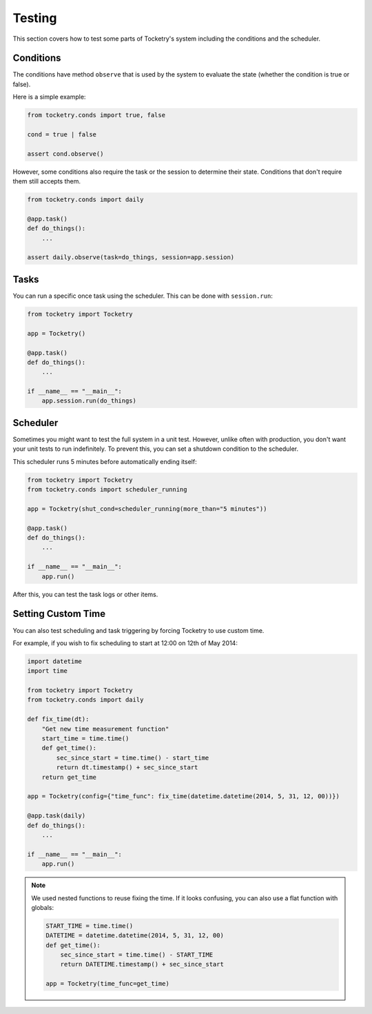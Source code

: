 Testing
=======

This section covers how to test some parts of 
Tocketry's system including the conditions and
the scheduler.

Conditions
----------

The conditions have method ``observe`` that is 
used by the system to evaluate the state (whether
the condition is true or false). 

Here is a simple example:

.. code-block:: python

    from tocketry.conds import true, false

    cond = true | false
    
    assert cond.observe()

However, some conditions also require the task 
or the session to determine their state. Conditions
that don't require them still accepts them.

.. code-block:: python

    from tocketry.conds import daily

    @app.task()
    def do_things():
        ...

    assert daily.observe(task=do_things, session=app.session)

Tasks
-----

You can run a specific once task using the scheduler. This can 
be done with ``session.run``:

.. code-block:: python

    from tocketry import Tocketry

    app = Tocketry()

    @app.task()
    def do_things():
        ...

    if __name__ == "__main__":
        app.session.run(do_things)

Scheduler
---------

Sometimes you might want to test the full system in a unit test.
However, unlike often with production, you don't want your unit tests
to run indefinitely. To prevent this, you can set a shutdown condition
to the scheduler.

This scheduler runs 5 minutes before automatically ending itself:

.. code-block:: python

    from tocketry import Tocketry
    from tocketry.conds import scheduler_running

    app = Tocketry(shut_cond=scheduler_running(more_than="5 minutes"))

    @app.task()
    def do_things():
        ...

    if __name__ == "__main__":
        app.run()

After this, you can test the task logs or other items.

Setting Custom Time
-------------------

You can also test scheduling and task triggering by forcing 
Tocketry to use custom time.

For example, if you wish to fix scheduling to start at 
12:00 on 12th of May 2014:

.. code-block:: python

    import datetime
    import time

    from tocketry import Tocketry
    from tocketry.conds import daily

    def fix_time(dt):
        "Get new time measurement function"
        start_time = time.time()
        def get_time():
            sec_since_start = time.time() - start_time
            return dt.timestamp() + sec_since_start
        return get_time

    app = Tocketry(config={"time_func": fix_time(datetime.datetime(2014, 5, 31, 12, 00))})

    @app.task(daily)
    def do_things():
        ...

    if __name__ == "__main__":
        app.run()

.. note::

    We used nested functions to reuse fixing the time. If it looks
    confusing, you can also use a flat function with globals:

    .. code-block:: python

        START_TIME = time.time()
        DATETIME = datetime.datetime(2014, 5, 31, 12, 00)
        def get_time():
            sec_since_start = time.time() - START_TIME
            return DATETIME.timestamp() + sec_since_start

        app = Tocketry(time_func=get_time)
